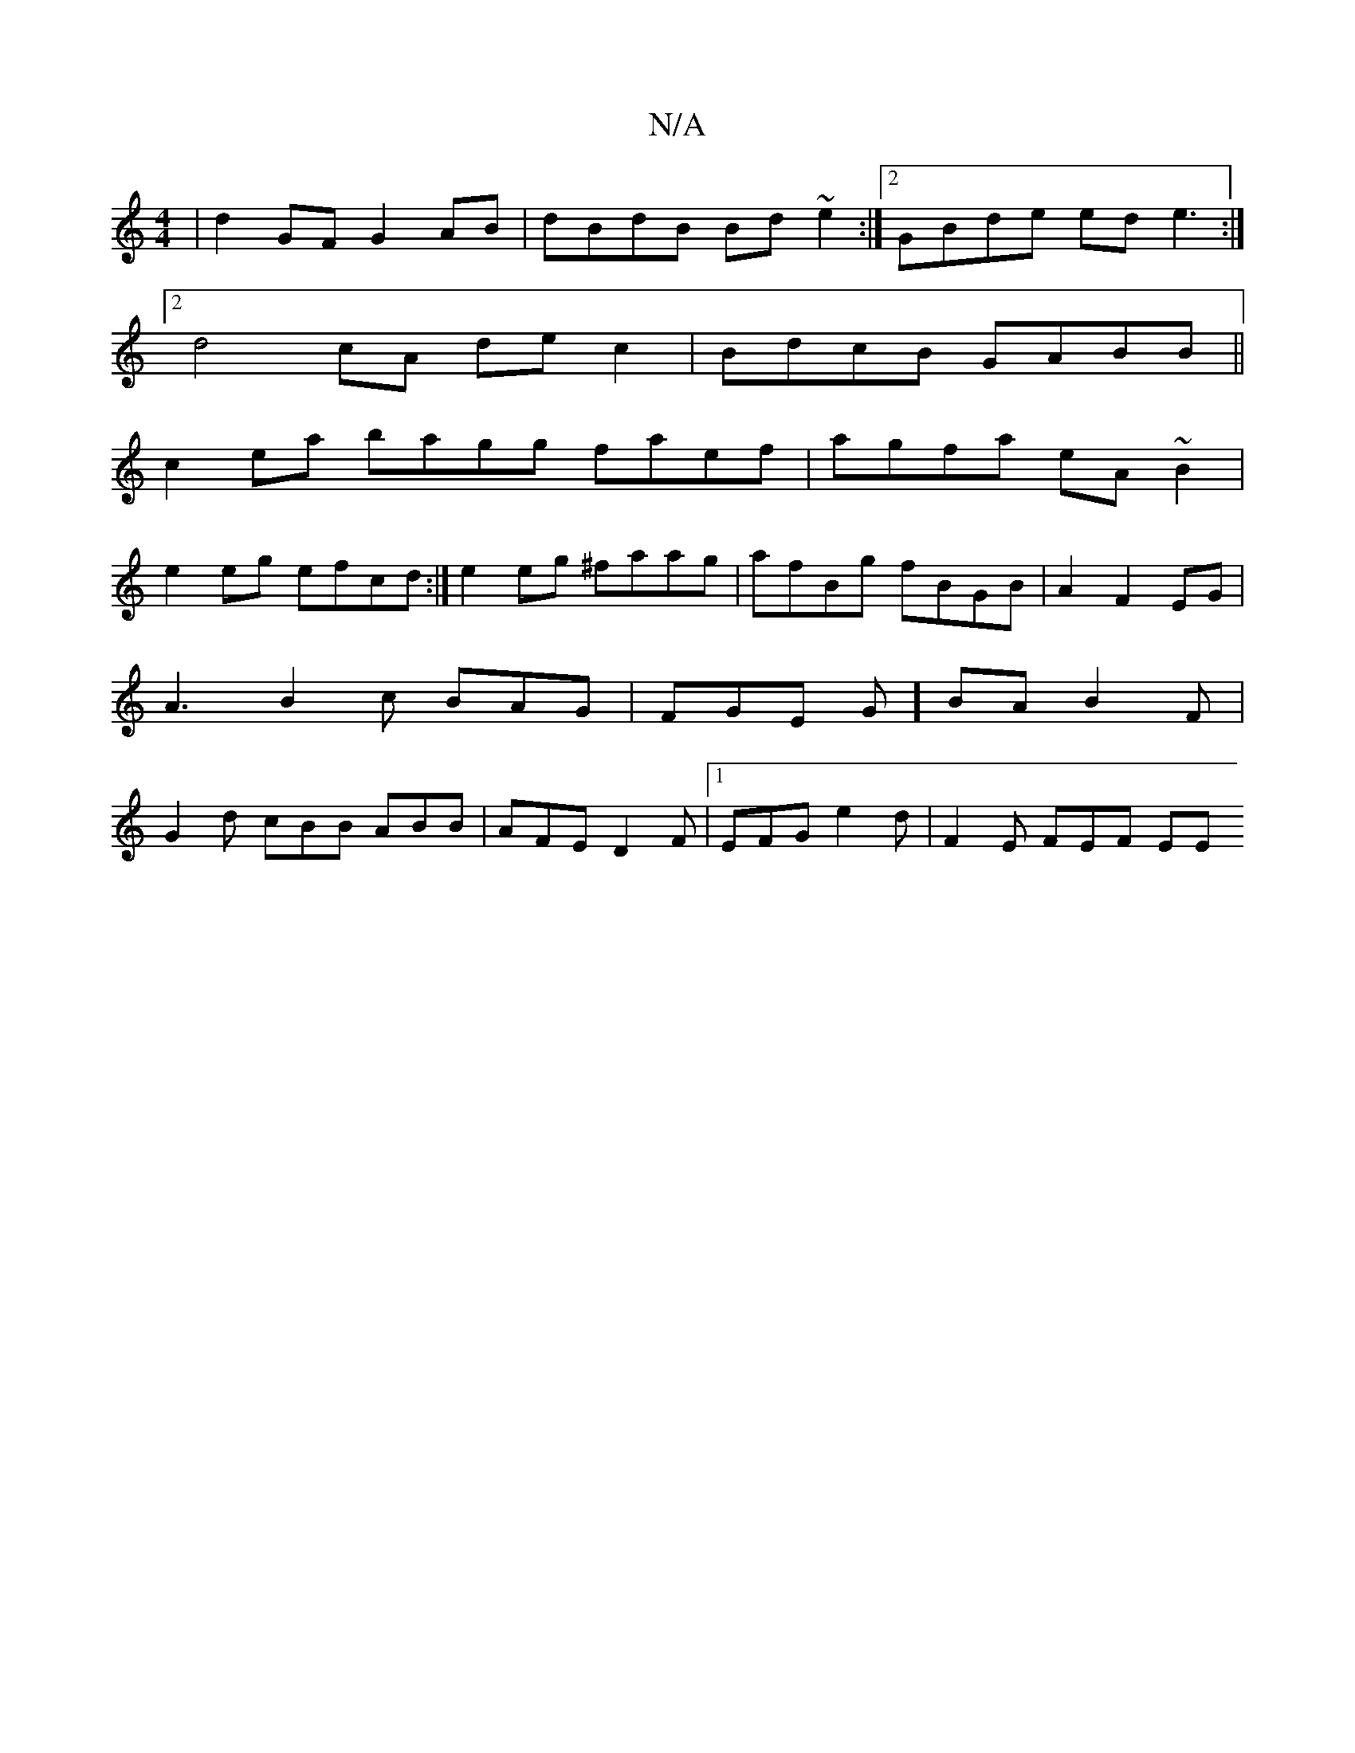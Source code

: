 X:1
T:N/A
M:4/4
R:N/A
K:Cmajor
|d2GF G2AB|dBdB Bd~e2:|2 GBde ede3:|
[2d4cA dec2|BdcB GABB||
c2ea bagg faef|agfa eA~B2|
e2eg efcd:|e2 eg ^faag|afBg fBGB|A2F2 2EG|A3B2c BAG|FGE G]BA B2 F | G2 d cBB ABB|AFE D2F|1 EFG e2 d | F2E FEF EE